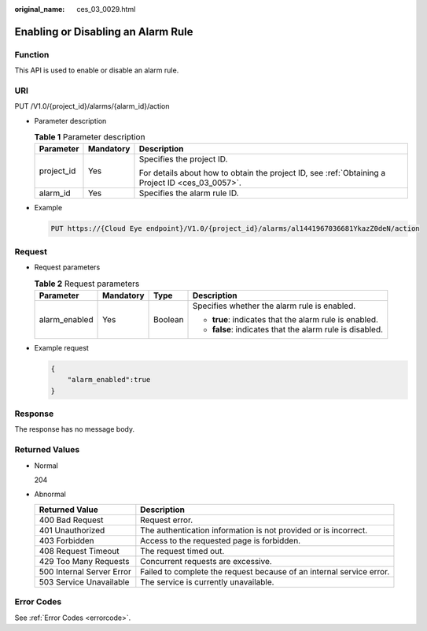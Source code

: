 :original_name: ces_03_0029.html

.. _ces_03_0029:

Enabling or Disabling an Alarm Rule
===================================

Function
--------

This API is used to enable or disable an alarm rule.

URI
---

PUT /V1.0/{project_id}/alarms/{alarm_id}/action

-  Parameter description

   .. table:: **Table 1** Parameter description

      +-----------------------+-----------------------+--------------------------------------------------------------------------------------------------+
      | Parameter             | Mandatory             | Description                                                                                      |
      +=======================+=======================+==================================================================================================+
      | project_id            | Yes                   | Specifies the project ID.                                                                        |
      |                       |                       |                                                                                                  |
      |                       |                       | For details about how to obtain the project ID, see :ref:`Obtaining a Project ID <ces_03_0057>`. |
      +-----------------------+-----------------------+--------------------------------------------------------------------------------------------------+
      | alarm_id              | Yes                   | Specifies the alarm rule ID.                                                                     |
      +-----------------------+-----------------------+--------------------------------------------------------------------------------------------------+

-  Example

   .. code-block:: text

      PUT https://{Cloud Eye endpoint}/V1.0/{project_id}/alarms/al1441967036681YkazZ0deN/action

Request
-------

-  Request parameters

   .. table:: **Table 2** Request parameters

      +-----------------+-----------------+-----------------+----------------------------------------------------------+
      | Parameter       | Mandatory       | Type            | Description                                              |
      +=================+=================+=================+==========================================================+
      | alarm_enabled   | Yes             | Boolean         | Specifies whether the alarm rule is enabled.             |
      |                 |                 |                 |                                                          |
      |                 |                 |                 | -  **true**: indicates that the alarm rule is enabled.   |
      |                 |                 |                 | -  **false**: indicates that the alarm rule is disabled. |
      +-----------------+-----------------+-----------------+----------------------------------------------------------+

-  Example request

   .. code-block::

      {
          "alarm_enabled":true
      }

Response
--------

The response has no message body.

Returned Values
---------------

-  Normal

   204

-  Abnormal

   +---------------------------+----------------------------------------------------------------------+
   | Returned Value            | Description                                                          |
   +===========================+======================================================================+
   | 400 Bad Request           | Request error.                                                       |
   +---------------------------+----------------------------------------------------------------------+
   | 401 Unauthorized          | The authentication information is not provided or is incorrect.      |
   +---------------------------+----------------------------------------------------------------------+
   | 403 Forbidden             | Access to the requested page is forbidden.                           |
   +---------------------------+----------------------------------------------------------------------+
   | 408 Request Timeout       | The request timed out.                                               |
   +---------------------------+----------------------------------------------------------------------+
   | 429 Too Many Requests     | Concurrent requests are excessive.                                   |
   +---------------------------+----------------------------------------------------------------------+
   | 500 Internal Server Error | Failed to complete the request because of an internal service error. |
   +---------------------------+----------------------------------------------------------------------+
   | 503 Service Unavailable   | The service is currently unavailable.                                |
   +---------------------------+----------------------------------------------------------------------+

Error Codes
-----------

See :ref:`Error Codes <errorcode>`.
